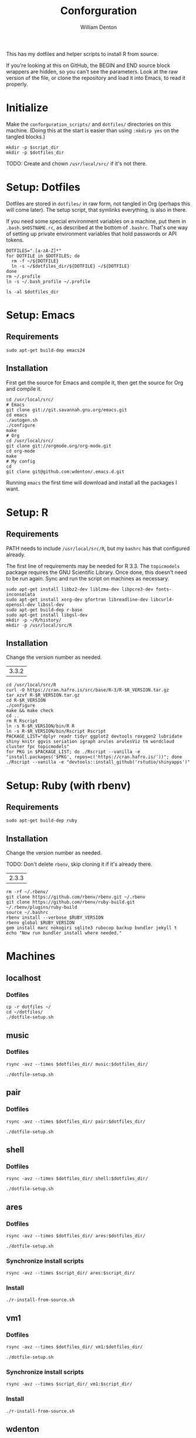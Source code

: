 #+TITLE: Conforguration
#+AUTHOR: William Denton
#+EMAIL: wtd@pobox.com

#+PROPERTY: header-args :var script_dir="conforguration_scripts", dotfiles_dir="dotfiles"

This has my dotfiles and helper scripts to install R from source.

If you're looking at this on GitHub, the BEGIN and END source block wrappers are hidden, so you can't see the parameters.  Look at the raw version of the file, or clone the repository and load it into Emacs, to read it properly.

* Initialize

Make the ~conforguration_scripts/~ and ~dotfiles/~ directories on this machine.  (Doing this at the start is easier than using ~:mkdirp yes~ on the tangled blocks.)

#+BEGIN_SRC shell :results silent
mkdir -p $script_dir
mkdir -p $dotfiles_dir
#+END_SRC

TODO: Create and chown =/usr/local/src/= if it's not there.

* Setup: Dotfiles

Dotfiles are stored in ~dotfiles/~ in raw form, not tangled in Org (perhaps this will come later).  The setup script, that symlinks everything, is also in there.

If you need some special environment variables on a machine, put them in ~.bash.$HOSTNAME.rc~, as described at the bottom of ~.bashrc~.  That's one way of setting up private environment variables that hold passwords or API tokens.

#+BEGIN_SRC shell :tangle dotfiles/dotfile-setup.sh :shebang "#!/bin/sh" :eval no
DOTFILES=".[a-zA-Z]*"
for DOTFILE in $DOTFILES; do
  rm -f ~/${DOTFILE}
  ln -s ~/$dotfiles_dir/${DOTFILE} ~/${DOTFILE}
done
rm ~/.profile
ln -s ~/.bash_profile ~/.profile
#+END_SRC

#+RESULTS:

#+BEGIN_SRC shell :results output
ls -al $dotfiles_dir
#+END_SRC

#+RESULTS:
#+begin_example
total 144
drwxr-xr-x 2 wdenton wdenton  4096 Oct 13 12:37 .
drwxr-xr-x 5 wdenton wdenton  4096 Oct 13 12:37 ..
-rw------- 1 wdenton wdenton   121 May 30 10:43 .bash_logout
-rw------- 1 wdenton wdenton    42 May 30 10:31 .bash_profile
-rw-r--r-- 1 wdenton wdenton  6028 Sep 23 11:47 .bashrc
-rw------- 1 wdenton wdenton 10242 May 11 10:05 .dircolors.ansi-dark
-rwxr-xr-x 1 wdenton wdenton   242 Oct 13 12:37 dotfile-setup.sh
-rw------- 1 wdenton wdenton   118 May 30 12:45 .gemrc
-rw------- 1 wdenton wdenton 57491 May 11 10:05 .git-completion.bash
-rw------- 1 wdenton wdenton   424 May 16 09:55 .gitconfig
-rw------- 1 wdenton wdenton 14374 May 16 09:55 .lynxrc
-rw------- 1 wdenton wdenton    71 May 11 16:48 .nanorc
-rw------- 1 wdenton wdenton   818 May 11 12:00 .Rprofile
-rw-r--r-- 1 wdenton wdenton   112 Oct 13 12:34 .rubocop.yml
-rw------- 1 wdenton wdenton    84 May 30 10:31 .signature
-rw------- 1 wdenton wdenton  1332 May 11 13:50 .tmux.conf
#+end_example

* Setup: Emacs

** Requirements

#+BEGIN_SRC shell :tangle conforguration_scripts/emacs-install-requirements.sh :shebang "#!/bin/bash"
sudo apt-get build-dep emacs24
#+END_SRC

** Installation

First get the source for Emacs and compile it, then get the source for Org and compile it.

#+BEGIN_SRC shell :tangle conforguration_scripts/emacs-install-from-source.sh :shebang "#!/bin/bash" :var RUBY_VERSION=RUBY_VERSION
cd /usr/local/src/
# Emacs
git clone git://git.savannah.gnu.org/emacs.git
cd emacs
./autogen.sh
./configure
make
# Org
cd /usr/local/src/
git clone git://orgmode.org/org-mode.git
cd org-mode
make
# My config
cd
git clone git@github.com:wdenton/.emacs.d.git
#+END_SRC

Running =emacs= the first time will download and install all the packages I want.

* Setup: R

** Requirements

PATH needs to include ~/usr/local/src/R~, but my ~bashrc~ has that configured already.

The first line of requirements may be needed for R 3.3.  The ~topicmodels~ package requires the GNU Scientific Library.  Once done, this doesn't need to be run again.  Sync and run the script on machines as necessary.

#+BEGIN_SRC shell :tangle conforguration_scripts/r-install-requirements.sh :shebang "#!/bin/bash"
sudo apt-get install libbz2-dev liblzma-dev libpcre3-dev fonts-inconsolata
sudo apt-get install xorg-dev gfortran libreadline-dev libcurl4-openssl-dev libssl-dev
sudo apt-get build-dep r-base
sudo apt-get install libgsl-dev
mkdir -p ~/R/history/
mkdir -p /usr/local/src/R
#+END_SRC

** Installation

Change the version number as needed.

#+NAME: R_VERSION
| 3.3.2 |

#+BEGIN_SRC shell :tangle conforguration_scripts/r-install-from-source.sh :shebang "#!/bin/bash" :var R_VERSION=R_VERSION
cd /usr/local/src/R
curl -O https://cran.hafro.is/src/base/R-3/R-$R_VERSION.tar.gz
tar xzvf R-$R_VERSION.tar.gz
cd R-$R_VERSION
./configure
make && make check
cd ..
rm R Rscript
ln -s R-$R_VERSION/bin/R R
ln -s R-$R_VERSION/bin/Rscript Rscript
PACKAGE_LIST="dplyr readr tidyr ggplot2 devtools roxygen2 lubridate shiny knitr ggvis seriation igraph arules arulesViz tm wordcloud cluster fpc topicmodels"
for PKG in $PACKAGE_LIST; do ./Rscript --vanilla -e "install.packages('$PKG', repos=c('https://cran.hafro.is/'))"; done
./Rscript --vanilla -e "devtools::install_github('rstudio/shinyapps')"
#+END_SRC

* Setup: Ruby (with rbenv)

** Requirements

#+BEGIN_SRC shell :tangle conforguration_scripts/rbenv-install-requirements.sh :shebang "#!/bin/bash"
sudo apt-get build-dep ruby
#+END_SRC

** Installation

Change the version number as needed.

TODO: Don't delete =rbenv=, skip cloning it if it's already there.

#+NAME: RUBY_VERSION
| 2.3.3 |

#+BEGIN_SRC shell :tangle conforguration_scripts/rbenv-install-from-source.sh :shebang "#!/bin/bash" :var RUBY_VERSION=RUBY_VERSION
rm -rf ~/.rbenv/
git clone https://github.com/rbenv/rbenv.git ~/.rbenv
git clone https://github.com/rbenv/ruby-build.git ~/.rbenv/plugins/ruby-build
source ~/.bashrc
rbenv install --verbose $RUBY_VERSION
rbenv global $RUBY_VERSION
gem install marc nokogiri sqlite3 rubocop backup bundler jekyll t
echo "Now run bundler install where needed."
#+END_SRC

* Machines

** localhost

*** Dotfiles

#+BEGIN_SRC shell :results output
cp -r dotfiles ~/
cd ~/dotfiles/
./dotfile-setup.sh
#+END_SRC

#+RESULTS:

** music

*** Dotfiles

#+BEGIN_SRC shell :results silent
rsync -avz --times $dotfiles_dir/ music:$dotfiles_dir/
#+END_SRC

#+BEGIN_SRC shell :dir /music:dotfiles/ :results output
./dotfile-setup.sh
#+END_SRC

#+RESULTS:

** pair

*** Dotfiles

#+BEGIN_SRC shell :results silent
rsync -avz --times $dotfiles_dir/ pair:$dotfiles_dir/
#+END_SRC

#+BEGIN_SRC shell :dir /pair:dotfiles/ :results output
./dotfile-setup.sh
#+END_SRC

#+RESULTS:

** shell

*** Dotfiles

#+BEGIN_SRC shell :results silent
rsync -avz --times $dotfiles_dir/ shell:$dotfiles_dir/
#+END_SRC

#+BEGIN_SRC shell :dir /shell:dotfiles/ :results output
./dotfile-setup.sh
#+END_SRC

#+RESULTS:

** ares

*** Dotfiles

#+BEGIN_SRC shell :results silent
rsync -avz --times $dotfiles_dir/ ares:$dotfiles_dir/
#+END_SRC

#+BEGIN_SRC shell :dir /ares:dotfiles/ :results output
./dotfile-setup.sh
#+END_SRC

#+RESULTS:

*** Synchronize install scripts

#+BEGIN_SRC shell :results silent
rsync -avz --times $script_dir/ ares:$script_dir/
#+END_SRC

*** Install

#+BEGIN_SRC shell :dir /ares:conforguration_scripts/ :results silent
./r-install-from-source.sh
#+END_SRC

** vm1

*** Dotfiles

#+BEGIN_SRC shell :results silent
rsync -avz --times $dotfiles_dir/ vm1:$dotfiles_dir/
#+END_SRC

#+BEGIN_SRC shell :dir /vm1:dotfiles/ :results output
./dotfile-setup.sh
#+END_SRC

#+RESULTS:

*** Synchronize install scripts

#+BEGIN_SRC shell :results silent
rsync -avz --times $script_dir/ vm1:$script_dir/
#+END_SRC

*** Install

#+BEGIN_SRC shell :dir /vm1:conforguration_scripts/ :results silent
./r-install-from-source.sh
#+END_SRC

#+RESULTS:

** wdenton

*** Dotfiles

#+BEGIN_SRC shell :results silent
rsync -avz --times $dotfiles_dir/ wdenton:$dotfiles_dir/
#+END_SRC

#+BEGIN_SRC shell :dir /wdenton:dotfiles/ :results output
./dotfile-setup.sh
#+END_SRC

#+RESULTS:

*** Synchronize install scripts

#+BEGIN_SRC shell :results silent
rsync -avz --times $script_dir/ wdenton:$script_dir/
#+END_SRC

*** Install

#+BEGIN_SRC shell :dir /wdenton:conforguration_scripts/ :results silent
./r-install-from-source.sh
#+END_SRC

#+RESULTS:
